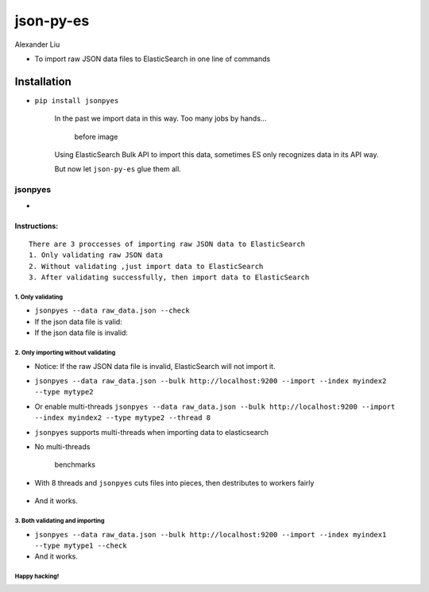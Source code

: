 json-py-es
==========

|Build Status| |GitHub release| |PyPI| |GitHub license|

Alexander Liu

-  To import raw JSON data files to ElasticSearch in one line of
   commands

Installation
~~~~~~~~~~~~

-  ``pip install jsonpyes``

    In the past we import data in this way. Too many jobs by hands...

    .. figure:: https://raw.githubusercontent.com/xros/jsonpyes/master/static/snapshot106.jpg
       :alt: before image

       before image
    Using ElasticSearch Bulk API to import this data, sometimes ES only
    recognizes data in its API way.

    But now let ``json-py-es`` glue them all.

jsonpyes
--------

-  |user interface|

Instructions:
^^^^^^^^^^^^^

::

    There are 3 proccesses of importing raw JSON data to ElasticSearch
    1. Only validating raw JSON data
    2. Without validating ,just import data to ElasticSearch
    3. After validating successfully, then import data to ElasticSearch

1. Only validating
''''''''''''''''''

-  ``jsonpyes --data raw_data.json --check``

-  If the json data file is valid: |json valid|

-  If the json data file is invalid: |json invalid|

2. Only importing without validating
''''''''''''''''''''''''''''''''''''

-  Notice: If the raw JSON data file is invalid, ElasticSearch will not
   import it.
-  ``jsonpyes --data raw_data.json --bulk http://localhost:9200 --import --index myindex2 --type mytype2``
-  Or enable multi-threads
   ``jsonpyes --data raw_data.json --bulk http://localhost:9200 --import --index myindex2 --type mytype2 --thread 8``
   |no threads|

-  ``jsonpyes`` supports multi-threads when importing data to
   elasticsearch

-  No multi-threads

   .. figure:: https://raw.githubusercontent.com/xros/jsonpyes/master/static/snapshot237.png
      :alt: benchmarks

      benchmarks
-  With 8 threads and ``jsonpyes`` cuts files into pieces, then
   destributes to workers fairly

   .. figure:: https://raw.githubusercontent.com/xros/jsonpyes/master/static/snapshot235.png
      :alt: use helpers.bulk API with multi-threads

      use helpers.bulk API with multi-threads

    As you can see these two containers have same docs loaded, if we use
    ***--thread 8*** it could be several times faster, usually 5 to 10
    times faster. That really depends on your computer/server resources.
    This was tested on a 4GB RAM / 2.4Ghz intel i5 Linux x64 laptop
    system.

-  And it works. |it works|

3. Both validating and importing
''''''''''''''''''''''''''''''''

-  ``jsonpyes --data raw_data.json --bulk http://localhost:9200 --import --index myindex1 --type mytype1 --check``
   |validating and importing|

-  And it works. |the results|

Happy hacking!
''''''''''''''

.. |Build Status| image:: https://travis-ci.org/xros/jsonpyes.svg?branch=master
   :target: https://travis-ci.org/xros/jsonpyes
.. |GitHub release| image:: https://img.shields.io/github/release/xros/jsonpyes.svg
   :target: https://github.com/xros/jsonpyes/releases
.. |PyPI| image:: https://img.shields.io/pypi/dm/jsonpyes.svg
   :target: https://pypi.python.org/pypi/jsonpyes
.. |GitHub license| image:: https://img.shields.io/github/license/xros/jsonpyes.svg
   :target: https://github.com/xros/jsonpyes/blob/master/LICENSE
.. |user interface| image:: https://raw.githubusercontent.com/xros/jsonpyes/master/static/snapshot236.png
.. |json valid| image:: https://raw.githubusercontent.com/xros/jsonpyes/master/static/snapshot98.jpg
.. |json invalid| image:: https://raw.githubusercontent.com/xros/jsonpyes/master/static/snapshot99.jpg
.. |no threads| image:: https://raw.githubusercontent.com/xros/jsonpyes/master/static/snapshot102.jpg
.. |it works| image:: https://raw.githubusercontent.com/xros/jsonpyes/master/static/snapshot105.jpg
.. |validating and importing| image:: https://raw.githubusercontent.com/xros/jsonpyes/master/static/snapshot135.png
.. |the results| image:: https://raw.githubusercontent.com/xros/jsonpyes/master/static/snapshot101.jpg

